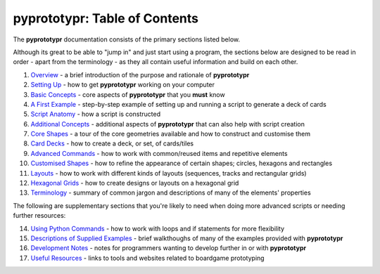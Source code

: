 pyprototypr: Table of Contents
==============================

The **pyprototypr** documentation consists of the primary sections listed
below.

Although its great to be able to "jump in" and just start using a
program, the sections below are designed to be read in order - apart from
the terminology - as they all contain useful information and build on each
other.

1.  `Overview <overview.rst>`_ - a brief introduction of the purpose and
    rationale of **pyprototypr**
2.  `Setting Up <setting_up.rst>`_ - how to get **pyprototypr** working
    on your computer
3.  `Basic Concepts <basic_concepts.rst>`_ - core aspects of
    **pyprototypr** that you **must** know
4.  `A First Example <worked_example.rst>`_ - step-by-step
    example of setting up and running a script to generate a deck of cards
5.  `Script Anatomy <script_anatomy.rst>`_ - how a script is constructed
6.  `Additional Concepts <additional_concepts.rst>`_ - additional
    aspects of **pyprototypr** that can also help with script creation
7.  `Core Shapes <core_shapes.rst>`_ - a tour of the core geometries
    available and how to construct and customise them
8.  `Card Decks <card_decks.rst>`_ - how to create a deck, or set, of
    cards/tiles
9.  `Advanced Commands <advanced_commands.rst>`_ - how to work with
    common/reused items and repetitive elements
10. `Customised Shapes <customised_shapes.rst>`_ - how to refine the
    appearance of certain shapes; circles, hexagons and rectangles
11. `Layouts <layouts.rst>`_ - how to work with different kinds of
    layouts (sequences, tracks and rectangular grids)
12. `Hexagonal Grids <hexagonal_grids.rst>`_ - how to create designs or
    layouts on a hexagonal grid
13. `Terminology <terminology.rst>`_ - summary of common jargon and descriptions
    of many of the elements' properties

The following are supplementary sections that you're likely to need when
doing more advanced scripts or needing further resources:

14. `Using Python Commands <python_commands.rst>`_ - how to work with
    loops and if statements for more flexibility
15. `Descriptions of Supplied Examples <examples/index.rst>`_ - brief
    walkthoughs of many of the examples provided with **pyprototypr**
16. `Development Notes <development.rst>`_ - notes for programmers wanting
    to develop further in or with  **pyprototypr**
17. `Useful Resources <useful_resources.rst>`_ - links to
    tools and websites related to boardgame prototyping
